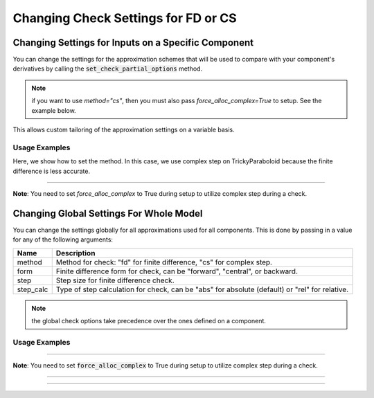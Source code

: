 .. _feature_check_partials_settings:

************************************
Changing Check Settings for FD or CS
************************************

----------------------------------------------------
Changing Settings for Inputs on a Specific Component
----------------------------------------------------

You can change the settings for the approximation schemes that will be used to compare with your component's derivatives by
calling the :code:`set_check_partial_options` method.

.. automethod:: openmdao.core.component.Component.set_check_partial_options
    :noindex:

.. note::

    if you want to use `method="cs"`, then you must also pass `force_alloc_complex=True` to setup.
    See the example below.

This allows custom tailoring of the approximation settings on a variable basis.


Usage Examples
--------------

.. embed-code::
    openmdao.core.tests.test_check_derivs.TestCheckPartialsFeature.test_set_step_on_comp
    :layout: interleave

Here, we show how to set the method. In this case, we use complex step on TrickyParaboloid because the finite difference is
less accurate.

----

**Note**: You need to set `force_alloc_complex` to True during setup to utilize complex step during a check.

.. embed-code::
    openmdao.core.tests.test_check_derivs.TestCheckPartialsFeature.test_set_method_on_comp
    :layout: interleave


----------------------------------------
Changing Global Settings For Whole Model
----------------------------------------

You can change the settings globally for all approximations used for all components. This is done by passing in a value
for any of the following arguments:

=========  ====================================================================================================
 Name      Description
=========  ====================================================================================================
method     Method for check: "fd" for finite difference, "cs" for complex step.
form       Finite difference form for check, can be "forward", "central", or backward.
step       Step size for finite difference check.
step_calc  Type of step calculation for check, can be "abs" for absolute (default) or "rel" for relative.
=========  ====================================================================================================

.. note::

    the global check options take precedence over the ones defined on a component.

Usage Examples
---------------

.. embed-code::
    openmdao.core.tests.test_check_derivs.TestCheckPartialsFeature.test_set_step_global
    :layout: interleave


----

**Note**: You need to set :code:`force_alloc_complex` to True during setup to utilize complex step during a check.

.. embed-code::
    openmdao.core.tests.test_check_derivs.TestCheckPartialsFeature.test_set_method_global
    :layout: interleave

----

.. embed-code::
    openmdao.core.tests.test_check_derivs.TestCheckPartialsFeature.test_set_form_global
    :layout: interleave

----

.. embed-code::
    openmdao.core.tests.test_check_derivs.TestCheckPartialsFeature.test_set_step_calc_global
    :layout: interleave